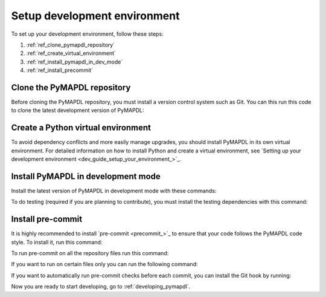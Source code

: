 .. _ref_setup_development_environment:

Setup development environment
=============================

To set up your development environment, follow these steps:

#. :ref:`ref_clone_pymapdl_repository`
#. :ref:`ref_create_virtual_environment`
#. :ref:`ref_install_pymapdl_in_dev_mode`
#. :ref:`ref_install_precommit`


.. _ref_clone_pymapdl_repository:

Clone the PyMAPDL repository
----------------------------

Before cloning the PyMAPDL repository, you must install a version control system such as Git.
You can this run this code to clone the latest development version of PyMAPDL:

.. tab-set::

    .. tab-item:: Windows
        :sync: key1

        .. code:: pwsh-session

            PS C:\Users\mapdl> git clone https://github.com/ansys/pymapdl
            PS C:\Users\mapdl> cd pymapdl

    .. tab-item:: Linux/MacOS
        :sync: key1

        .. code:: console

            mapdl@machine:~$ git clone https://github.com/ansys/pymapdl
            mapdl@machine:~$ cd pymapdl


.. _ref_create_virtual_environment:

Create a Python virtual environment
-----------------------------------

To avoid dependency conflicts and more easily manage upgrades, you should install PyMAPDL in its own virtual environment. For detailed information on how to install Python and create a virtual environment, see
`Setting up your development environment <dev_guide_setup_your_environment_>`_.


.. _ref_install_pymapdl_in_dev_mode:

Install PyMAPDL in development mode
-----------------------------------

Install the latest version of PyMAPDL in development mode with these commands:

.. tab-set::

    .. tab-item:: Windows
        :sync: key1

        .. code:: pwsh-session

            PS C:\Users\mapdl> cd pymapdl
            PS C:\Users\mapdl\pymapdl> .venv/Scripts/Activate.ps1
            (.venv) PS C:\Users\mapdl\pymapdl> pip install pip -U
            (.venv) PS C:\Users\mapdl\pymapdl> pip install -e .

    .. tab-item:: Linux/MacOS
        :sync: key1

        .. code:: console

            mapdl@machine:~$ cd pymapdl
            mapdl@machine:~/pymapdl$ source .venv/bin/activate
            (.venv) mapdl@machine:~/pymapdl$ pip install pip -U
            (.venv) mapdl@machine:~/pymapdl$ pip install -e .


To do testing (required if you are planning to contribute),
you must install the testing dependencies with this command:


.. tab-set::

    .. tab-item:: Windows
        :sync: key1

        .. code:: pwsh-session

            (.venv) PS C:\Users\mapdl\pymapdl> pip install -e '.[tests]'

    .. tab-item:: Linux/MacOS
        :sync: key1

        .. code:: console

            (.venv) mapdl@machine:~/pymapdl$ pip install -e '.[tests]'


.. _ref_install_precommit:

Install pre-commit
------------------

It is highly recommended to install `pre-commit <precommit_>`_ to ensure that your code
follows the PyMAPDL code style. To install it, run this command:

.. tab-set::

    .. tab-item:: Windows
        :sync: key1

        .. code:: pwsh-session

            (.venv) PS C:\Users\mapdl\pymapdl> pip install pre-commit

    .. tab-item:: Linux/MacOS
        :sync: key1

        .. code:: console

            (.venv) mapdl@machine:~/pymapdl$ pip install pre-commit


To run pre-commit on all the repository files run this command:

.. tab-set::
    .. tab-item:: Windows
        :sync: key1

        .. code:: pwsh-session

            (.venv) PS C:\Users\mapdl\pymapdl> pre-commit run --all-files

    .. tab-item:: Linux/MacOS
        :sync: key1

        .. code:: console

            (.venv) mapdl@machine:~/pymapdl$ pre-commit run --all-files

If you want to run on certain files only you can run the following command:

.. tab-set::
    .. tab-item:: Windows
        :sync: key1

        .. code:: pwsh-session

            (.venv) PS C:\Users\mapdl\pymapdl> pre-commit run --files ./path/to/my/file0 ./path/to/my/file1

    .. tab-item:: Linux/MacOS
        :sync: key1

        .. code:: console

            (.venv) mapdl@machine:~/pymapdl$ pre-commit run --files ./path/to/my/file0 ./path/to/my/file1


If you want to automatically run pre-commit checks before each commit, you can install the Git hook by running:

.. tab-set::

    .. tab-item:: Windows
        :sync: key1

        .. code:: pwsh-session

            (.venv) PS C:\Users\mapdl\pymapdl> pre-commit install

    .. tab-item:: Linux/MacOS
        :sync: key1

        .. code:: console

            (.venv) mapdl@machine:~/pymapdl$ pre-commit install


Now you are ready to start developing, go to :ref:`developing_pymapdl`.
